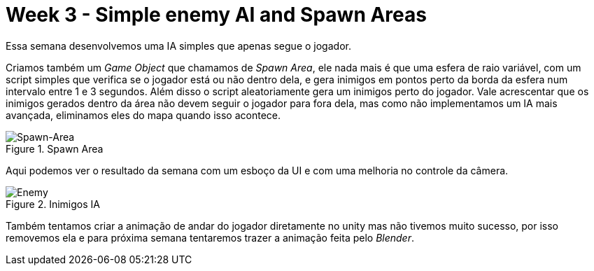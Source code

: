 // = Your Blog title
// See https://hubpress.gitbooks.io/hubpress-knowledgebase/content/ for information about the parameters.
// :hp-image: /covers/cover.png
// :published_at: 2019-01-31
// :hp-tags: HubPress, Blog, Open_Source,
// :hp-alt-title: My English Title
= Week 3 - Simple enemy AI and Spawn Areas 
:published_at: 2017-04-13
:linkattrs:



Essa semana desenvolvemos uma IA simples que apenas segue o jogador.

Criamos também um __Game Object__ que chamamos de __Spawn Area__, ele nada mais é que uma esfera de raio variável, com um script simples que verifica se o jogador está ou não dentro dela, e gera inimigos em pontos perto da borda da esfera num intervalo entre 1 e 3 segundos. Além disso o script aleatoriamente gera um inimigos perto do jogador. Vale acrescentar que os inimigos gerados dentro da área não devem seguir o jogador para fora dela, mas como não implementamos um IA mais avançada, eliminamos eles do mapa quando isso acontece.

[#img-spawn]
.Spawn Area
image::area.png[Spawn-Area]  
  

Aqui podemos ver o resultado da semana com um esboço da UI e com uma melhoria no controle da câmera.

[#img-enemy]
.Inimigos IA 
image::enemy.gif[Enemy]

Também tentamos criar a animação de andar do jogador diretamente no unity mas não tivemos muito sucesso, por isso removemos ela e para próxima semana tentaremos trazer a animação feita pelo _Blender_. 



